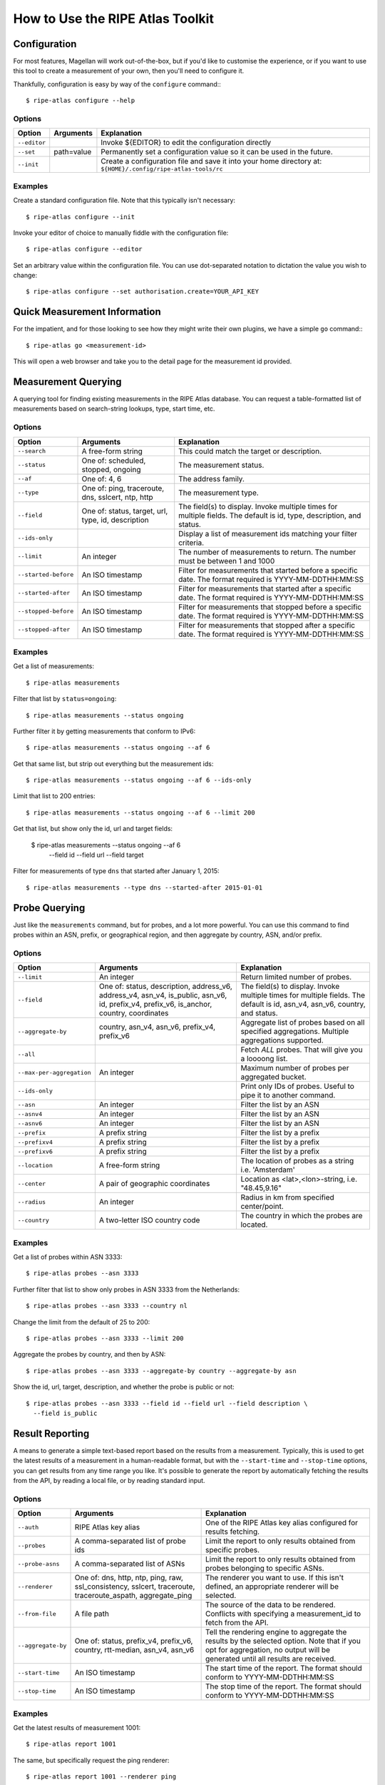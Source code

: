 .. _use:

How to Use the RIPE Atlas Toolkit
*********************************

.. _use-configure:

Configuration
=============

For most features, Magellan will work out-of-the-box, but if you'd like to
customise the experience, or if you want to use this tool to create a
measurement of your own, then you'll need to configure it.

Thankfully, configuration is easy by way of the ``configure`` command:::

    $ ripe-atlas configure --help


.. _use-configure-options:

Options
-------

==================  =================   ========================================
Option              Arguments           Explanation
==================  =================   ========================================
``--editor``                            Invoke ${EDITOR} to edit the
                                        configuration directly

``--set``           path=value          Permanently set a configuration value so
                                        it can be used in the future.

``--init``                              Create a configuration file and save it
                                        into your home directory at:
                                        ``${HOME}/.config/ripe-atlas-tools/rc``
==================  =================   ========================================


.. _use-configure-examples:

Examples
--------

Create a standard configuration file.  Note that this typically isn't
necessary::

    $ ripe-atlas configure --init

Invoke your editor of choice to manually fiddle with the configuration file::

    $ ripe-atlas configure --editor

Set an arbitrary value within the configuration file.  You can use dot-separated
notation to dictation the value you wish to change::

    $ ripe-atlas configure --set authorisation.create=YOUR_API_KEY


.. _use-go:

Quick Measurement Information
=============================

For the impatient, and for those looking to see how they might write their own
plugins, we have a simple ``go`` command:::

    $ ripe-atlas go <measurement-id>

This will open a web browser and take you to the detail page for the measurement
id provided.


.. _use-measurements:

Measurement Querying
====================

A querying tool for finding existing measurements in the RIPE Atlas database.
You can request a table-formatted list of measurements based on search-string
lookups, type, start time, etc.


.. _use-measurements-options:

Options
-------

============================  ==================  ==============================
Option                        Arguments           Explanation
============================  ==================  ==============================
``--search``                  A free-form string  This could match the target or
                                                  description.

``--status``                  One of: scheduled,  The measurement status.
                              stopped, ongoing

``--af``                      One of: 4, 6        The address family.

``--type``                    One of: ping,       The measurement type.
                              traceroute, dns,
                              sslcert, ntp,
                              http

``--field``                   One of: status,     The field(s) to display.
                              target, url, type,  Invoke multiple times for
                              id, description     multiple fields. The default
                                                  is id, type, description, and
                                                  status.

``--ids-only``                                    Display a list of measurement
                                                  ids matching your filter
                                                  criteria.

``--limit``                   An integer          The number of measurements to
                                                  return.  The number must be
                                                  between 1 and 1000

``--started-before``          An ISO timestamp    Filter for measurements that
                                                  started before a specific
                                                  date. The format required is
                                                  YYYY-MM-DDTHH:MM:SS

``--started-after``           An ISO timestamp    Filter for measurements that
                                                  started after a specific date.
                                                  The format required is
                                                  YYYY-MM-DDTHH:MM:SS

``--stopped-before``          An ISO timestamp    Filter for measurements that
                                                  stopped before a specific
                                                  date. The format required is
                                                  YYYY-MM-DDTHH:MM:SS

``--stopped-after``           An ISO timestamp    Filter for measurements that
                                                  stopped after a specific date.
                                                  The format required is
                                                  YYYY-MM-DDTHH:MM:SS
============================  ==================  ==============================


.. _use-measurements-examples:

Examples
--------

Get a list of measurements::

    $ ripe-atlas measurements

Filter that list by ``status=ongoing``::

    $ ripe-atlas measurements --status ongoing

Further filter it by getting measurements that conform to IPv6::

    $ ripe-atlas measurements --status ongoing --af 6

Get that same list, but strip out everything but the measurement ids::

    $ ripe-atlas measurements --status ongoing --af 6 --ids-only

Limit that list to 200 entries::

    $ ripe-atlas measurements --status ongoing --af 6 --limit 200

Get that list, but show only the id, url and target fields:

    $ ripe-atlas measurements --status ongoing --af 6 \
      --field id --field url --field target

Filter for measurements of type ``dns`` that started after January 1, 2015::

    $ ripe-atlas measurements --type dns --started-after 2015-01-01


.. _use-probes:

Probe Querying
==============

Just like the ``measurements`` command, but for probes, and a lot more powerful.
You can use this command to find probes within an ASN, prefix, or geographical
region, and then aggregate by country, ASN, and/or prefix.


.. _use-probes-options:

Options
-------

============================  ==================  ==============================
Option                        Arguments           Explanation
============================  ==================  ==============================
``--limit``                   An integer          Return limited number of
                                                  probes.

``--field``                   One of: status,     The field(s) to display.
                              description,        Invoke multiple times for
                              address_v6,         multiple fields. The default
                              address_v4,         is id, asn_v4, asn_v6,
                              asn_v4, is_public,  country, and status.
                              asn_v6, id,
                              prefix_v4,
                              prefix_v6,
                              is_anchor,
                              country,
                              coordinates

``--aggregate-by``            country, asn_v4,    Aggregate list of probes based
                              asn_v6,             on all specified aggregations.
                              prefix_v4,          Multiple aggregations
                              prefix_v6           supported.

``--all``                                         Fetch *ALL* probes. That will
                                                  give you a loooong list.

``--max-per-aggregation``     An integer          Maximum number of probes per
                                                  aggregated bucket.

``--ids-only``                                    Print only IDs of probes.
                                                  Useful to pipe it to another
                                                  command.

``--asn``                     An integer          Filter the list by an ASN

``--asnv4``                   An integer          Filter the list by an ASN

``--asnv6``                   An integer          Filter the list by an ASN

``--prefix``                  A prefix string     Filter the list by a prefix

``--prefixv4``                A prefix string     Filter the list by a prefix

``--prefixv6``                A prefix string     Filter the list by a prefix

``--location``                A free-form string  The location of probes as a
                                                  string i.e. 'Amsterdam'

``--center``                  A pair of           Location as
                              geographic          <lat>,<lon>-string, i.e.
                              coordinates         "48.45,9.16"

``--radius``                  An integer          Radius in km from specified
                                                  center/point.

``--country``                 A two-letter        The country in which the
                              ISO country code    probes are located.
============================  ==================  ==============================


.. _use-probes-examples:

Examples
--------

Get a list of probes within ASN 3333::

    $ ripe-atlas probes --asn 3333

Further filter that list to show only probes in ASN 3333 from the Netherlands::

    $ ripe-atlas probes --asn 3333 --country nl

Change the limit from the default of 25 to 200::

    $ ripe-atlas probes --asn 3333 --limit 200

Aggregate the probes by country, and then by ASN::

    $ ripe-atlas probes --asn 3333 --aggregate-by country --aggregate-by asn

Show the id, url, target, description, and whether the probe is public or not::

    $ ripe-atlas probes --asn 3333 --field id --field url --field description \
      --field is_public


.. _use-report:

Result Reporting
================

A means to generate a simple text-based report based on the results from a
measurement.  Typically, this is used to get the latest results of a measurement
in a human-readable format, but with the ``--start-time`` and ``--stop-time``
options, you can get results from any time range you like. It's possible to generate the report by automatically fetching the results from the API, by reading a local file, or by reading standard input.


.. _use-report-options:

Options
-------

==================  ==================  ========================================
Option              Arguments           Explanation
==================  ==================  ========================================
``--auth``          RIPE Atlas key      One of the RIPE Atlas key alias 
                    alias               configured for results fetching.

``--probes``        A comma-separated   Limit the report to only results
                    list of probe ids   obtained from specific probes.

``--probe-asns``    A comma-separated   Limit the report to only results
                    list of ASNs        obtained from probes belonging to
                                        specific ASNs.

``--renderer``      One of: dns, http,  The renderer you want to use. If this
                    ntp, ping, raw,     isn't defined, an appropriate renderer
                    ssl_consistency,    will be selected.
                    sslcert,
                    traceroute,
                    traceroute_aspath,
                    aggregate_ping

``--from-file``     A file path         The source of the data to be
                                        rendered. Conflicts with
                                        specifying a measurement_id to
                                        fetch from the API.

``--aggregate-by``  One of: status,     Tell the rendering engine to aggregate
                    prefix_v4,          the results by the selected option. Note
                    prefix_v6,          that if you opt for aggregation, no
                    country,            output will be generated until all
                    rtt-median,         results are received.
                    asn_v4, asn_v6

``--start-time``    An ISO timestamp    The start time of the report. The format
                                        should conform to YYYY-MM-DDTHH:MM:SS

``--stop-time``     An ISO timestamp    The stop time of the report. The format
                                        should conform to YYYY-MM-DDTHH:MM:SS
==================  ==================  ========================================


.. _use-report-examples:

Examples
--------

Get the latest results of measurement 1001::

    $ ripe-atlas report 1001

The same, but specifically request the ping renderer::

    $ ripe-atlas report 1001 --renderer ping

Aggregate those results by country::

    $ ripe-atlas report 1001 --aggregate-by country

Get results from the same measurement, but show all results from the first week
of 2015::

    $ ripe-atlas report 1001 --start-time 2015-01-01 --stop-time 2015-01-07

Get results from the first day of 2015 until right now::

    $ ripe-atlas report 1001 --start-time 2015-01-01

Pipe the contents of an arbitrary file file into the renderer.  The rendering
engine will be guessed from the first line of input::

    $ cat /path/to/file/full/of/results | ripe-atlas report

The same, but point Magellan to a file deliberately rather than using a pipe::

    $ ripe-atlas report --from-file /path/to/file/full/of/results


.. _use-stream:

Result Streaming
================

Connect to the streaming API and render the results in real-time as they come
in.

.. _use-stream-options:

Options
-------

==================  ==================  ========================================
Option              Arguments           Explanation
==================  ==================  ========================================
``--auth``          RIPE Atlas key      One of the RIPE Atlas key alias 
                    alias               configured for results fetching.

``--limit``         A number < 1000     The maximum number of results you want
                                        to stream.  The default is to stream
                                        forever until you hit ``Ctrl+C``.

``--renderer``      One of: dns, http,  The renderer you want to use. If this
                    ntp, ping, raw,     isn't defined, an appropriate renderer
                    ssl_consistency,    will be selected.
                    sslcert,
                    traceroute,
                    traceroute_aspath,
                    aggregate_ping
==================  ==================  ========================================


.. _use-stream-examples:

Examples
--------

Stream the results from measurement #1001::

    $ ripe-atlas stream 1001

Limit those results to 500::

    $ ripe-atlas stream 1001 --limit 500

Specify a renderer::

    $ ripe-atlas stream 1001 --renderer ping

Combine for fun and profit::

    $ ripe-atlas stream 1001 --renderer ping --limit 500


.. _use-measure:

Measurement Creation
====================

The most complicated command we have, this will create a measurement (given a
plethora of options) and begin streaming the results back to you in a
standardised rendered form.

It's invoked by using a special positional argument that dictates the type of
measurement you want to create.  This also unlocks special options, specific to
that type.  See the :ref:`examples <use-measure-examples>` for more information.


.. _use-measure-options:

Options
-------

All measurements share a base set of options.

======================  ==================  ====================================
Option                  Arguments           Explanation
======================  ==================  ====================================
``--renderer``          One of: dns, http,  The renderer you want to use. If
                        ntp, ping, raw,     this isn't defined, an appropriate
                        ssl_consistency,    renderer will be selected.
                        sslcert,
                        traceroute,
                        traceroute_aspath,
                        aggregate_ping

``--dry-run``                               Do not create the measurement, only
                                            show its definition.

``--auth``              An API key          The API key you want to use to
                                            create the measurement.

``--af``                One of: 4, 6        The address family, either 4 or 6.
                                            The default is a guess based on the
                                            target, favouring 6.

``--description``       A free-form string  The description/name of your new
                                            measurement.

``--target``            A domain or IP      The target, either a domain name or
                                            IP address. If creating a DNS
                                            measurement, the absence of this
                                            option will imply that you wish to
                                            use the probe's resolver.

``--no-report``                             Don't wait for a response from the
                                            measurement, just return the URL at
                                            which you can later get information
                                            about the measurement.

``--interval``          An integer          Rather than run this measurement as
                                            a one-off (the default), create this
                                            measurement as a recurring one, with
                                            an interval of n seconds between
                                            attempted measurements. This option
                                            implies ``--no-report``.

``--from-area``         One of: WW, West,   The area from which you'd like to
                        North-Central,      select your probes.
                        South-Central,
                        North-East,
                        South-East

``--from-country``      A two-letter ISO    The country from which you'd like to
                        country code        select your probes.

``--from-prefix``       A prefix string     The prefix from which you'd like to
                                            select your probes.

``--from-asn``          An ASN number       The ASN from which you'd like to
                                            select your probes.

``--from-probes``       A comma-separated   Probes you want to use in your
                        list of probe ids   measurement.

``--from-measurement``  A measurement id    A measurement id which you want to
                                            use as the basis for probe selection
                                            in your new measurement.  This is a
                                            handy way to re-create a measurement
                                            under conditions similar to another
                                            measurement.

``--probes``            An integer          The number of probes you want to
                                            use.

``--include-tag``       A tag name          Include only probes that are marked
                                            with this tag.  Note that this
                                            option may be repeated.

``--exclude-tag``       A tag name          Exclude probes that are marked with
                                            this tag. Note that this option may
                                            be repeated.
======================  ==================  ====================================

.. _use-measure-options-ping:

Ping-Specific Options
:::::::::::::::::::::

======================  ==================  ====================================
Option                  Arguments           Explanation
======================  ==================  ====================================
``--packets``           An integer          The number of packets sent

``--size``              An integer          The size of packets sent

``--packet-interval``   An integer
======================  ==================  ====================================

.. _use-measure-options-traceroute:

Traceroute-Specific Options
:::::::::::::::::::::::::::

=============================  ==================  ====================================
Option                         Arguments           Explanation
=============================  ==================  ====================================
``--packets``                  An integer          The number of packets sent

``--size``                     An integer          The size of packets sent

``--protocol``                 One of: ICMP, UDP,  The protocol used.  For DNS
                               TCP                 measurements, this is limited to UDP
                                                   and TCP, but traceroutes may use
                                                   ICMP as well.

``--timeout``                  An integer          The timeout per-packet

``--dont-fragment``                                Don't Fragment the packet

``--paris``                    An integer          Use Paris. Value must be
                                                   between 0 and 64.If 0, a
                                                   standard traceroute will be
                                                   performed.

``--first-hop``                An integer          Value must be between 1 and
                                                   255.

``--max-hops``                 An integer          Value must be between 1 and
                                                   255.

``--port``                     An integer          Destination port, valid for
                                                   TCP only.

``--destination-option-size``  An integer          IPv6 destination option
                                                   header.

``--hop-by-hop-option-size``   An integer          IPv6 hop by hop option header.
=============================  ==================  ====================================


.. _use-measure-options-dns:

DNS-Specific Options
::::::::::::::::::::

============================  ==================  ==============================
Option                        Arguments           Explanation
============================  ==================  ==============================
``--query-class``             One of: IN, CHAOS   The query class.  The default
                                                  is "IN"

``--query-type``              One of: A, SOA,     The query type.  The default
                              TXT, SRV, SSHFP,    is "A"
                              TLSA, NSEC, DS,
                              AAAA, CNAME,
                              DNSKEY, NSEC3,
                              PTR, HINFO,
                              NSEC3PARAM, NS,
                              MX, RRSIG, ANY

``--query-argument``          A string            The DNS label to query.

``--set-cd-bit``                                  Set the DNSSEC Checking
                                                  Disabled flag (RFC4035)

``--set-do-bit``                                  Set the DNSSEC OK flag
                                                  (RFC3225)

``--set-nsid-bit``                                Include an EDNS name server.
                                                  ID request with the query.

``--udp-payload-size``        An integer          May be any integer between 512
                                                  and 4096 inclusive.

``--set-rd-bit``                                  Set the Recursion Desired
                                                  flag.

``--retry``                   An integer          Number of times to retry.
============================  ==================  ==============================


.. _use-measure-options-sslcert:

SSL Certificate-Specific Options
::::::::::::::::::::::::::::::::

============================  ==================  ==============================
Option                        Arguments           Explanation
============================  ==================  ==============================
``--port``                    An integer          The port to query
============================  ==================  ==============================


.. _use-measure-options-http:

HTTP-Specific Options
:::::::::::::::::::::

============================  ==================  ==============================
Option                        Arguments           Explanation
============================  ==================  ==============================
``--header-bytes``            An integer          The maximum number of bytes to
                                                  retrieve from the header
``--version``                 A string            The HTTP version to use
``--method``                  A string            The HTTP method to use
``--path``                    A string            The path on the webserver
``--query-string``            A string            An arbitrary query string
``--user-agent``              A string            An arbitrary user agent
``--body-bytes``              An integer          The maximum number of bytes to
                                                  retrieve from the body
``--timing-verbosity``        One of: 0, 1, 2     The amount of timing
                                                  information you want returned.
                                                  1 returns the time to read, to
                                                  connect, and to first byte, 2
                                                  returns timing information per
                                                  read system call.  0 (default)
                                                  returns no additional timing
                                                  information.
============================  ==================  ==============================


.. _use-measure-options-ntp:

NTP-Specific Options
::::::::::::::::::::

============================  ==================  ==============================
Option                        Arguments           Explanation
============================  ==================  ==============================
``--packets``                 An integer          The number of packets sent
``--timeout``                 An integer          The timeout per-packet
============================  ==================  ==============================


.. _use-measure-examples:

Examples
--------

The simplest of measurements.  Create a ping with 50 probes to example.com::

    $ ripe-atlas measure ping --target example.com

The same, but don't actually create it, just show what would be done::

    $ ripe-atlas measure ping --target example.com --dry-run

Be more specific about which address family you want to target::

    $ ripe-atlas measure ping --target example.com --af 6

Ask for 20 probes from Canada::

    $ ripe-atlas measure ping --target example.com --probes 20 --from-country ca

Or ask for 20 Canadian probes that definitely support IPv6::

    $ ripe-atlas measure ping --target example.com --probes 20 \
      --from-country ca --include-tag system-ipv6-works

Rather than creating a one-off create a recurring measurement::

    $ ripe-atlas measure ping --target example.com --interval 3600

Moving onto DNS measurements, do a lookup for example.com.  Since we're not
specifying ``--target`` here, this implies that we want to use the probe's
resolver::

    $ ripe-atlas measure dns --query-argument example.com

Getting a little more complicated, let's set a few special bits and make a more
complex query::

    $ ripe-atlas measure dns --query-type AAAA --query-argument example.com \
      --set-nsid-bit --set-rd-bit --set-do-bit --set-cd-bit


.. _use-shortcuts:

Shortcuts
---------

If you're creating a lot of measurements in a short time, typing out
``ripe-atlas measure traceroute`` a whole bunch of times can be tiresome, so
we've added a few shortcut scripts for you:

=================================  ==========================
Where you'd typically write        You could use this instead
=================================  ==========================
``ripe-atlas measure ping``        ``aping``
``ripe-atlas measure traceroute``  ``atraceroute``
``ripe-atlas measure dns``         ``adig``
``ripe-atlas measure sslcert``     ``asslcert``
``ripe-atlas measure http``        ``ahttp``
``ripe-atlas measure ntp``         ``antp``
=================================  ==========================

So for example, these two commands are the same::

    $ ripe-atlas measure ping --target example.com
    $ aping --target example.com

If you want to streamline your typing process even more than this, we recommend
the use of your shell's ``alias`` feature, which is both powerful and
customisable for your needs.
